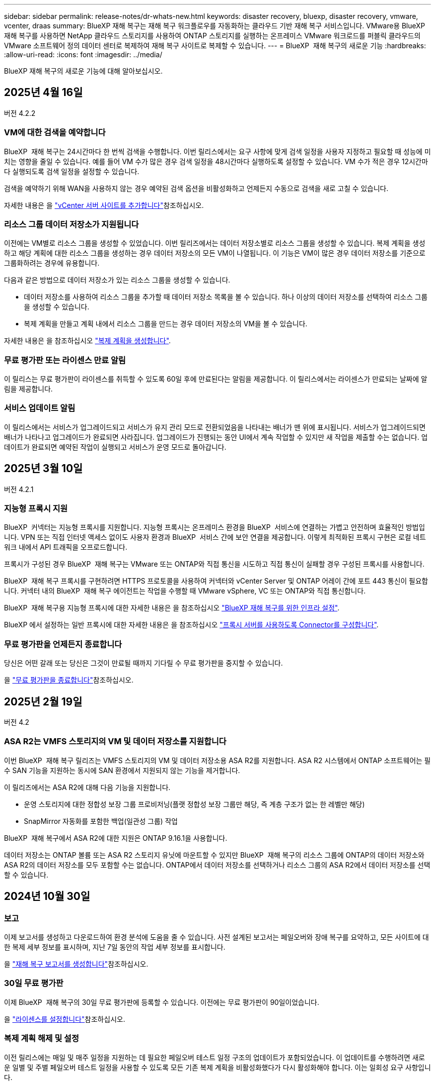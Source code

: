 ---
sidebar: sidebar 
permalink: release-notes/dr-whats-new.html 
keywords: disaster recovery, bluexp, disaster recovery, vmware, vcenter, draas 
summary: BlueXP 재해 복구는 재해 복구 워크플로우를 자동화하는 클라우드 기반 재해 복구 서비스입니다. VMware용 BlueXP 재해 복구를 사용하면 NetApp 클라우드 스토리지를 사용하여 ONTAP 스토리지를 실행하는 온프레미스 VMware 워크로드를 퍼블릭 클라우드의 VMware 소프트웨어 정의 데이터 센터로 복제하여 재해 복구 사이트로 복제할 수 있습니다. 
---
= BlueXP  재해 복구의 새로운 기능
:hardbreaks:
:allow-uri-read: 
:icons: font
:imagesdir: ../media/


[role="lead"]
BlueXP 재해 복구의 새로운 기능에 대해 알아보십시오.



== 2025년 4월 16일

버전 4.2.2



=== VM에 대한 검색을 예약합니다

BlueXP  재해 복구는 24시간마다 한 번씩 검색을 수행합니다. 이번 릴리스에서는 요구 사항에 맞게 검색 일정을 사용자 지정하고 필요할 때 성능에 미치는 영향을 줄일 수 있습니다. 예를 들어 VM 수가 많은 경우 검색 일정을 48시간마다 실행하도록 설정할 수 있습니다. VM 수가 적은 경우 12시간마다 실행되도록 검색 일정을 설정할 수 있습니다.

검색을 예약하기 위해 WAN을 사용하지 않는 경우 예약된 검색 옵션을 비활성화하고 언제든지 수동으로 검색을 새로 고칠 수 있습니다.

자세한 내용은 을 https://docs.netapp.com/us-en/bluexp-disaster-recovery/use/sites-add.html["vCenter 서버 사이트를 추가합니다"]참조하십시오.



=== 리소스 그룹 데이터 저장소가 지원됩니다

이전에는 VM별로 리소스 그룹을 생성할 수 있었습니다. 이번 릴리즈에서는 데이터 저장소별로 리소스 그룹을 생성할 수 있습니다. 복제 계획을 생성하고 해당 계획에 대한 리소스 그룹을 생성하는 경우 데이터 저장소의 모든 VM이 나열됩니다. 이 기능은 VM이 많은 경우 데이터 저장소를 기준으로 그룹화하려는 경우에 유용합니다.

다음과 같은 방법으로 데이터 저장소가 있는 리소스 그룹을 생성할 수 있습니다.

* 데이터 저장소를 사용하여 리소스 그룹을 추가할 때 데이터 저장소 목록을 볼 수 있습니다. 하나 이상의 데이터 저장소를 선택하여 리소스 그룹을 생성할 수 있습니다.
* 복제 계획을 만들고 계획 내에서 리소스 그룹을 만드는 경우 데이터 저장소의 VM을 볼 수 있습니다.


자세한 내용은 을 참조하십시오 https://docs.netapp.com/us-en/bluexp-disaster-recovery/use/drplan-create.html["복제 계획을 생성합니다"].



=== 무료 평가판 또는 라이센스 만료 알림

이 릴리스는 무료 평가판이 라이센스를 취득할 수 있도록 60일 후에 만료된다는 알림을 제공합니다. 이 릴리스에서는 라이센스가 만료되는 날짜에 알림을 제공합니다.



=== 서비스 업데이트 알림

이 릴리스에서는 서비스가 업그레이드되고 서비스가 유지 관리 모드로 전환되었음을 나타내는 배너가 맨 위에 표시됩니다. 서비스가 업그레이드되면 배너가 나타나고 업그레이드가 완료되면 사라집니다. 업그레이드가 진행되는 동안 UI에서 계속 작업할 수 있지만 새 작업을 제출할 수는 없습니다. 업데이트가 완료되면 예약된 작업이 실행되고 서비스가 운영 모드로 돌아갑니다.



== 2025년 3월 10일

버전 4.2.1



=== 지능형 프록시 지원

BlueXP  커넥터는 지능형 프록시를 지원합니다. 지능형 프록시는 온프레미스 환경을 BlueXP  서비스에 연결하는 가볍고 안전하며 효율적인 방법입니다. VPN 또는 직접 인터넷 액세스 없이도 사용자 환경과 BlueXP  서비스 간에 보안 연결을 제공합니다. 이렇게 최적화된 프록시 구현은 로컬 네트워크 내에서 API 트래픽을 오프로드합니다.

프록시가 구성된 경우 BlueXP  재해 복구는 VMware 또는 ONTAP와 직접 통신을 시도하고 직접 통신이 실패할 경우 구성된 프록시를 사용합니다.

BlueXP  재해 복구 프록시를 구현하려면 HTTPS 프로토콜을 사용하여 커넥터와 vCenter Server 및 ONTAP 어레이 간에 포트 443 통신이 필요합니다. 커넥터 내의 BlueXP  재해 복구 에이전트는 작업을 수행할 때 VMware vSphere, VC 또는 ONTAP와 직접 통신합니다.

BlueXP  재해 복구용 지능형 프록시에 대한 자세한 내용은 을 참조하십시오 https://docs.netapp.com/us-en/bluexp-disaster-recovery/get-started/dr-setup.html["BlueXP 재해 복구를 위한 인프라 설정"].

BlueXP 에서 설정하는 일반 프록시에 대한 자세한 내용은 을 참조하십시오 https://docs.netapp.com/us-en/bluexp-setup-admin/task-configuring-proxy.html["프록시 서버를 사용하도록 Connector를 구성합니다"^].



=== 무료 평가판을 언제든지 종료합니다

당신은 어떤 갈래 또는 당신은 그것이 만료될 때까지 기다릴 수 무료 평가판을 중지할 수 있습니다.

을 https://docs.netapp.com/us-en/bluexp-disaster-recovery/get-started/dr-licensing.html#end-the-free-trial["무료 평가판을 종료합니다"]참조하십시오.



== 2025년 2월 19일

버전 4.2



=== ASA R2는 VMFS 스토리지의 VM 및 데이터 저장소를 지원합니다

이번 BlueXP  재해 복구 릴리즈는 VMFS 스토리지의 VM 및 데이터 저장소용 ASA R2를 지원합니다. ASA R2 시스템에서 ONTAP 소프트웨어는 필수 SAN 기능을 지원하는 동시에 SAN 환경에서 지원되지 않는 기능을 제거합니다.

이 릴리즈에서는 ASA R2에 대해 다음 기능을 지원합니다.

* 운영 스토리지에 대한 정합성 보장 그룹 프로비저닝(플랫 정합성 보장 그룹만 해당, 즉 계층 구조가 없는 한 레벨만 해당)
* SnapMirror 자동화를 포함한 백업(일관성 그룹) 작업


BlueXP  재해 복구에서 ASA R2에 대한 지원은 ONTAP 9.16.1을 사용합니다.

데이터 저장소는 ONTAP 볼륨 또는 ASA R2 스토리지 유닛에 마운트할 수 있지만 BlueXP  재해 복구의 리소스 그룹에 ONTAP의 데이터 저장소와 ASA R2의 데이터 저장소를 모두 포함할 수는 없습니다. ONTAP에서 데이터 저장소를 선택하거나 리소스 그룹의 ASA R2에서 데이터 저장소를 선택할 수 있습니다.



== 2024년 10월 30일



=== 보고

이제 보고서를 생성하고 다운로드하여 환경 분석에 도움을 줄 수 있습니다. 사전 설계된 보고서는 페일오버와 장애 복구를 요약하고, 모든 사이트에 대한 복제 세부 정보를 표시하며, 지난 7일 동안의 작업 세부 정보를 표시합니다.

을 https://docs.netapp.com/us-en/bluexp-disaster-recovery/use/reports.html["재해 복구 보고서를 생성합니다"]참조하십시오.



=== 30일 무료 평가판

이제 BlueXP  재해 복구의 30일 무료 평가판에 등록할 수 있습니다. 이전에는 무료 평가판이 90일이었습니다.

을 https://docs.netapp.com/us-en/bluexp-disaster-recovery/get-started/dr-licensing.html["라이센스를 설정합니다"]참조하십시오.



=== 복제 계획 해제 및 설정

이전 릴리스에는 매일 및 매주 일정을 지원하는 데 필요한 페일오버 테스트 일정 구조의 업데이트가 포함되었습니다. 이 업데이트를 수행하려면 새로운 일별 및 주별 페일오버 테스트 일정을 사용할 수 있도록 모든 기존 복제 계획을 비활성화했다가 다시 활성화해야 합니다. 이는 일회성 요구 사항입니다.

방법은 다음과 같습니다.

. 상단 메뉴에서 * Replication Plans * 를 선택합니다.
. 계획을 선택하고 조치 아이콘을 선택하여 드롭다운 메뉴를 표시합니다.
. 비활성화 * 를 선택합니다.
. 몇 분 후 * 활성화 * 를 선택합니다.




=== 폴더 매핑

복제 계획을 생성하고 컴퓨팅 리소스를 매핑할 때 데이터 센터, 클러스터 및 호스트에 대해 지정한 폴더에서 VM이 복구되도록 폴더를 매핑할 수 있습니다.

자세한 내용은 을 참조하십시오 https://docs.netapp.com/us-en/bluexp-disaster-recovery/use/drplan-create.html["복제 계획을 생성합니다"].



=== 장애 조치, 장애 복구 및 테스트 장애 조치에 대한 VM 세부 정보를 사용할 수 있습니다

장애가 발생하여 페일오버를 시작하거나, 페일백을 수행하거나, 장애 조치를 테스트하는 경우 이제 VM의 세부 정보를 보고 다시 시작하지 않은 VM을 식별할 수 있습니다.

을 https://docs.netapp.com/us-en/bluexp-disaster-recovery/use/failover.html["애플리케이션을 원격 사이트로 페일오버합니다"]참조하십시오.



=== VM 부팅 지연(부팅 순서 순서 순서 순서 지정)

이제 복제 계획을 생성할 때 계획의 각 VM에 대해 부팅 지연을 설정할 수 있습니다. 이렇게 하면 VM이 시작되도록 순서를 설정하여 이후의 우선 순위 VM이 시작되기 전에 우선 순위 VM이 모두 실행되도록 할 수 있습니다.

자세한 내용은 을 참조하십시오 https://docs.netapp.com/us-en/bluexp-disaster-recovery/use/drplan-create.html["복제 계획을 생성합니다"].



=== VM 운영 체제 정보

복제 계획을 생성하면 이제 계획의 각 VM에 대한 운영 체제를 볼 수 있습니다. 이 기능은 리소스 그룹에서 VM을 그룹화하는 방법을 결정하는 데 유용합니다.

자세한 내용은 을 참조하십시오 https://docs.netapp.com/us-en/bluexp-disaster-recovery/use/drplan-create.html["복제 계획을 생성합니다"].



=== VM 이름 별칭

복제 계획을 생성할 때 이제 재해 복구 SIT의 VM 이름에 접두사 및 접미사를 추가할 수 있습니다. 이렇게 하면 계획에 있는 VM에 대해 보다 자세한 이름을 사용할 수 있습니다.

자세한 내용은 을 참조하십시오 https://docs.netapp.com/us-en/bluexp-disaster-recovery/use/drplan-create.html["복제 계획을 생성합니다"].



=== 이전 스냅샷을 정리합니다

지정된 보존 횟수 이상으로 더 이상 필요하지 않은 모든 스냅샷을 삭제할 수 있습니다. 스냅샷 보존 수를 낮추면 스냅샷이 시간 경과에 따라 누적될 수 있으며, 이제 스냅샷을 제거하여 공간을 확보할 수 있습니다. 요청 시 또는 복제 계획을 삭제할 때 언제든지 이 작업을 수행할 수 있습니다.

자세한 내용은 을 https://docs.netapp.com/us-en/bluexp-disaster-recovery/use/manage.html["사이트, 리소스 그룹, 복제 계획, 데이터 저장소 및 가상 머신 정보를 관리합니다"]참조하십시오.



=== 스냅샷을 조정합니다

이제 소스와 타겟 간에 동기화되지 않은 스냅샷을 조정할 수 있습니다. 이 문제는 BlueXP  재해 복구 외부에 있는 타겟에서 스냅샷이 삭제된 경우에 발생할 수 있습니다. 이 서비스는 24시간마다 소스의 스냅샷을 자동으로 삭제합니다. 그러나 필요에 따라 이 작업을 수행할 수 있습니다. 이 기능을 사용하면 모든 사이트에서 스냅샷이 일관되게 유지되도록 할 수 있습니다.

자세한 내용은 을 https://docs.netapp.com/us-en/bluexp-disaster-recovery/use/manage.html["복제 계획을 관리합니다"]참조하십시오.



== 2024년 9월 20일



=== 사내에서 온프레미스까지 VMware VMFS 데이터 저장소를 지원합니다

이 릴리즈에는 사내 스토리지로 보호되는 iSCSI 및 FC용 VMware vSphere VMFS(Virtual Machine File System) 데이터 저장소에 마운트된 VM에 대한 지원이 포함되어 있습니다. 이전에는 iSCSI 및 FC용 VMFS 데이터 저장소를 지원하는 _technology preview_를 제공했습니다.

다음은 iSCSI 및 FC 프로토콜 모두에 대한 몇 가지 추가 고려 사항입니다.

* FC는 클라이언트 프런트 엔드 프로토콜에 대한 지원이며 복제용이 아닙니다.
* BlueXP  재해 복구는 ONTAP 볼륨당 하나의 LUN만 지원합니다. 볼륨에 여러 개의 LUN이 있어서는 안 됩니다.
* 모든 복제 계획의 경우 대상 ONTAP 볼륨은 보호된 VM을 호스팅하는 소스 ONTAP 볼륨과 동일한 프로토콜을 사용해야 합니다. 예를 들어, 소스에서 FC 프로토콜을 사용하는 경우 타겟도 FC를 사용해야 합니다.




== 2024년 8월 2일



=== 온프레미스부터 온프레미스 VMware VMFS 데이터 저장소용 FC 지원

이 릴리즈에는 온프레미스 스토리지로 보호되는 FC용 VMware vSphere VMFS(Virtual Machine File System) 데이터 저장소에 마운트된 VM에 대한 기술 미리 보기 _ 가 포함되어 있습니다. 이전에는 iSCSI용 VMFS 데이터 저장소를 지원하는 기술 미리 보기를 제공했습니다.


NOTE: NetApp는 사전 검토된 워크로드 용량에 대해 비용을 청구하지 않습니다.



=== 작업 취소

이 릴리스에서는 작업 모니터 UI에서 작업을 취소할 수 있습니다.

을 https://docs.netapp.com/us-en/bluexp-disaster-recovery/use/monitor-jobs.html["작업을 모니터링합니다"]참조하십시오.



== 2024년 7월 17일



=== 페일오버 테스트 일정

이 릴리즈에는 일별 및 주별 일정을 지원하는 데 필요한 페일오버 테스트 일정 구조의 업데이트가 포함되어 있습니다. 이 업데이트를 수행하려면 새로운 일별 및 주별 페일오버 테스트 일정을 사용할 수 있도록 모든 기존 복제 계획을 비활성화했다가 다시 활성화해야 합니다. 이는 일회성 요구 사항입니다.

방법은 다음과 같습니다.

. 상단 메뉴에서 * Replication Plans * 를 선택합니다.
. 계획을 선택하고 조치 아이콘을 선택하여 드롭다운 메뉴를 표시합니다.
. 비활성화 * 를 선택합니다.
. 몇 분 후 * 활성화 * 를 선택합니다.




=== 복제 계획 업데이트

이 릴리즈에는 "스냅샷을 찾을 수 없음" 문제를 해결하는 복제 계획 데이터에 대한 업데이트가 포함되어 있습니다. 이렇게 하려면 모든 복제 계획의 보존 수를 1로 변경하고 필요 시 스냅샷을 시작해야 합니다. 이 프로세스는 새 백업을 생성하고 이전 백업을 모두 제거합니다.

방법은 다음과 같습니다.

. 상단 메뉴에서 * Replication Plans * 를 선택합니다.
. 복제 계획을 선택하고 * Failover mapping * 탭을 클릭한 다음 * Edit * 연필 아이콘을 클릭합니다.
. Datastores * 화살표를 클릭하여 확장합니다.
. 복제 계획에서 보존 횟수의 값을 확인합니다. 이 단계를 완료하면 이 원래 값을 복원해야 합니다.
. 카운트를 1로 줄입니다.
. 주문형 스냅샷을 시작합니다. 이렇게 하려면 복제 계획 페이지에서 계획을 선택하고 작업 아이콘을 클릭한 다음 * 지금 스냅샷 생성 * 을 선택합니다.
. 스냅샷 작업이 성공적으로 완료되면 첫 번째 단계에서 기록한 원래 값으로 복제 계획의 개수를 증가시킵니다.
. 모든 기존 복제 계획에 대해 이 단계를 반복합니다.




== 2024년 7월 5일

이 BlueXP 재해 복구 릴리즈에는 다음 업데이트가 포함됩니다.



=== AFF A-Series 지원

이 릴리즈는 NetApp AFF A-Series 하드웨어 플랫폼을 지원합니다.



=== 사내에서 온프레미스까지 VMware VMFS 데이터 저장소를 지원합니다

이 릴리즈에는 온프레미스 스토리지로 보호되는 VMware vSphere VMFS(Virtual Machine File System) 데이터 저장소에 마운트된 VM에 대한 _technology preview_가 포함되어 있습니다. 이번 릴리즈에서는 VMFS 데이터 저장소가 있는 사내 VMware 환경에서 온-프레미스 VMware 워크로드를 대상으로 하는 기술 미리보기에서 재해 복구가 지원됩니다.


NOTE: NetApp는 사전 검토된 워크로드 용량에 대해 비용을 청구하지 않습니다.



=== 복제 계획 업데이트

애플리케이션 페이지에서 데이터 저장소별로 VM을 필터링하고 리소스 매핑 페이지에서 더 많은 타겟 세부 정보를 선택하여 복제 계획을 보다 쉽게 추가할 수 있습니다. 을 https://docs.netapp.com/us-en/bluexp-disaster-recovery/use/drplan-create.html["복제 계획을 생성합니다"]참조하십시오.



=== 복제 계획을 편집합니다

이번 릴리스에서는 장애 조치 매핑 페이지가 보다 명확하게 개선되었습니다.

을 https://docs.netapp.com/us-en/bluexp-disaster-recovery/use/manage.html["계획을 관리합니다"]참조하십시오.



=== VM 편집

이번 릴리스에서는 계획에서 VM을 편집하는 프로세스에 몇 가지 사소한 UI 개선 사항이 포함되었습니다.

을 https://docs.netapp.com/us-en/bluexp-disaster-recovery/use/manage.html["VM 관리"]참조하십시오.



=== 업데이트 페일오버

이제 페일오버를 시작하기 전에 VM의 상태와 VM의 전원이 켜져 있는지 여부를 확인할 수 있습니다. 이제 페일오버 프로세스를 통해 스냅샷을 지금 생성하거나 스냅샷을 선택할 수 있습니다.

을 https://docs.netapp.com/us-en/bluexp-disaster-recovery/use/failover.html["애플리케이션을 원격 사이트로 페일오버합니다"]참조하십시오.



=== 페일오버 테스트 일정

이제 페일오버 테스트를 편집하고 페일오버 테스트에 대한 일별, 주별 및 월별 스케줄을 설정할 수 있습니다.

을 https://docs.netapp.com/us-en/bluexp-disaster-recovery/use/manage.html["계획을 관리합니다"]참조하십시오.



=== 필수 구성 요소 정보 업데이트

BlueXP  재해 복구 사전 요구 사항 정보가 업데이트되었습니다.

을 https://docs.netapp.com/us-en/bluexp-disaster-recovery/get-started/dr-prerequisites.html["BlueXP 재해 복구의 사전 요구사항"]참조하십시오.



== 2024년 5월 15일

이 BlueXP 재해 복구 릴리즈에는 다음 업데이트가 포함됩니다.



=== 온프레미스에서 온프레미스로 VMware 워크로드 복제

이 기능은 일반 가용성 기능으로 릴리스되었습니다. 이전에는 기능이 제한된 기술 미리 보기였습니다.



=== 라이선스 업데이트

BlueXP  재해 복구를 사용하면 90일 무료 평가판에 등록하거나, Amazon Marketplace에서 PAYGO(Pay-as-you-Go) 구독 요금을 구매하거나, NetApp 세일즈 담당자 또는 NetApp 지원 사이트(NSS)로부터 받은 NLF(NetApp 라이센스 파일)인 BYOL(Bring Your Own License) 라이센스를 구매할 수 있습니다.

BlueXP 재해 복구의 라이센스 설정에 대한 자세한 내용은 을 참조하십시오 link:../get-started/dr-licensing.html["라이센스를 설정합니다"].

https://docs.netapp.com/us-en/bluexp-disaster-recovery/get-started/dr-intro.html["BlueXP 재해 복구에 대해 자세히 알아보십시오"].



== 2024년 3월 5일

BlueXP 재해 복구의 일반 가용성 릴리즈로, 다음 업데이트가 포함됩니다.



=== 라이선스 업데이트

BlueXP  재해 복구를 사용하면 90일 무료 평가판 또는 BYOL(Bring Your Own License NetApp File)에 가입할 수 있습니다. BYOL(Bring Your Own License File)은 NetApp 영업 담당자가 제공합니다 라이센스 일련 번호를 사용하여 BlueXP 디지털 지갑에서 BYOL을 활성화할 수 있습니다. BlueXP 재해 복구 비용은 데이터 저장소의 프로비저닝된 용량을 기반으로 합니다.

BlueXP 재해 복구의 라이센스 설정에 대한 자세한 내용은 을 참조하십시오 https://docs.netapp.com/us-en/bluexp-disaster-recovery/get-started/dr-licensing.html["라이센스를 설정합니다"].

모든 * BlueXP 서비스의 라이센스 관리에 대한 자세한 내용은 을 참조하십시오 https://docs.netapp.com/us-en/bluexp-digital-wallet/task-manage-data-services-licenses.html["모든 BlueXP 서비스의 라이센스 관리"^].



=== 일정을 편집합니다

이 릴리즈에서는 이제 규정 준수 및 장애 조치 테스트를 테스트하는 일정을 설정하여 필요할 때 올바르게 작동하는지 확인할 수 있습니다.

자세한 내용은 을 참조하십시오 https://docs.netapp.com/us-en/bluexp-disaster-recovery/use/drplan-create.html["복제 계획을 생성합니다"].



== 2024년 2월 1일

이 BlueXP 재해 복구 사전 공개 릴리즈에는 다음 업데이트가 포함되어 있습니다.



=== 네트워크 개선

이 릴리즈에서는 이제 VM CPU 및 RAM 값의 크기를 조정할 수 있습니다. 이제 VM에 대한 네트워크 DHCP 또는 정적 IP 주소를 선택할 수도 있습니다.

* DHCP: 이 옵션을 선택하면 VM에 대한 자격 증명을 제공합니다.
* 정적 IP: 소스 VM에서 동일하거나 다른 정보를 선택할 수 있습니다. 원본과 동일한 을 선택하면 자격 증명을 입력할 필요가 없습니다. 반면 원본과 다른 정보를 사용하도록 선택한 경우 자격 증명, IP 주소, 서브넷 마스크, DNS 및 게이트웨이 정보를 제공할 수 있습니다.


자세한 내용은 을 참조하십시오 https://docs.netapp.com/us-en/bluexp-disaster-recovery/use/drplan-create.html["복제 계획을 생성합니다"].



=== 사용자 정의 스크립트

이제 사후 페일오버 프로세스로 포함될 수 있습니다. 사용자 지정 스크립트를 사용하면 페일오버 프로세스 후에 BlueXP 재해 복구로 스크립트를 실행할 수 있습니다. 예를 들어, 페일오버가 완료된 후 사용자 지정 스크립트를 사용하여 모든 데이터베이스 트랜잭션을 재개할 수 있습니다.

자세한 내용은 을 참조하십시오 https://docs.netapp.com/us-en/bluexp-disaster-recovery/use/failover.html["원격 사이트로 페일오버"].



=== SnapMirror 관계

이제 복제 계획을 개발하는 동안 SnapMirror 관계를 생성할 수 있습니다. 이전에는 BlueXP 재해 복구 외부에 관계를 생성해야 했습니다.

자세한 내용은 을 참조하십시오 https://docs.netapp.com/us-en/bluexp-disaster-recovery/use/drplan-create.html["복제 계획을 생성합니다"].



=== 정합성 보장 그룹

복제 계획을 생성할 때 서로 다른 볼륨 및 SVM의 VM을 포함할 수 있습니다. BlueXP 재해 복구를 통해 모든 볼륨을 포함하여 일관성 그룹 스냅샷을 생성하고 모든 2차 위치를 업데이트합니다.

자세한 내용은 을 참조하십시오 https://docs.netapp.com/us-en/bluexp-disaster-recovery/use/drplan-create.html["복제 계획을 생성합니다"].



=== VM 전원 켜기 지연 옵션

복제 계획을 생성할 때 리소스 그룹에 VM을 추가할 수 있습니다. 리소스 그룹을 사용하면 각 VM에 지연 시간을 설정하여 지연된 시퀀스에서 전원을 켤 수 있습니다.

자세한 내용은 을 참조하십시오 https://docs.netapp.com/us-en/bluexp-disaster-recovery/use/drplan-create.html["복제 계획을 생성합니다"].



=== 애플리케이션 정합성이 보장된 Snapshot 복사본

애플리케이션 정합성을 보장하는 스냅샷 복사본을 생성하도록 지정할 수 있습니다. 이 서비스는 응용 프로그램을 중지한 다음 스냅샷을 생성하여 응용 프로그램의 일관된 상태를 확보합니다.

자세한 내용은 을 참조하십시오 https://docs.netapp.com/us-en/bluexp-disaster-recovery/use/drplan-create.html["복제 계획을 생성합니다"].



== 2024년 1월 11일

이 BlueXP 재해 복구 사전 공개 릴리즈에는 다음 업데이트가 포함되어 있습니다.



=== 더 빠르게 대시보드

이 릴리즈를 사용하면 대시보드에서 다른 페이지의 정보에 더 빠르게 액세스할 수 있습니다.

https://docs.netapp.com/us-en/bluexp-disaster-recovery/get-started/dr-intro.html["BlueXP 재해 복구에 대해 자세히 알아보십시오"].



== 2023년 10월 20일

이 BlueXP 재해 복구 기능의 사전 공개 릴리즈에는 다음 업데이트가 포함됩니다.



=== 온프레미스 NFS 기반 VMware 워크로드를 보호합니다

이제 BlueXP 재해 복구를 사용하면 퍼블릭 클라우드와 더불어 다른 온프레미스 NFS 기반 VMware 환경 재해로부터 온프레미스 NFS 기반 VMware 워크로드를 보호할 수 있습니다. BlueXP 재해 복구를 통해 재해 복구 계획의 완료를 조율합니다.


NOTE: 이 미리 보기 서비스를 통해 NetApp은 일반 출시 이전에 서비스 세부 정보, 콘텐츠 및 일정을 수정할 권한을 보유합니다.

https://docs.netapp.com/us-en/bluexp-disaster-recovery/get-started/dr-intro.html["BlueXP 재해 복구에 대해 자세히 알아보십시오"].



== 2023년 9월 27일

이 BlueXP 재해 복구 사전 공개 릴리즈에는 다음 업데이트가 포함되어 있습니다.



=== 대시보드 업데이트

이제 대시보드의 옵션을 클릭하여 정보를 빠르게 검토할 수 있습니다. 또한 이제 대시보드에 페일오버 및 마이그레이션 상태가 표시됩니다.

을 참조하십시오 https://docs.netapp.com/us-en/bluexp-disaster-recovery/use/dashboard-view.html["대시보드에서 재해 복구 계획의 상태를 확인합니다"].



=== 복제 계획 업데이트

* * RPO *: 이제 Replication Plan의 Datastores 섹션에 RPO(복구 지점 목표) 및 보존 카운트를 입력할 수 있습니다. 설정된 시간보다 오래되지 않은 존재해야 하는 데이터의 양을 나타냅니다. 예를 들어, 5분으로 설정할 경우 비즈니스 크리티컬 요구사항에 영향을 주지 않는 재해 발생 시 시스템에서 최대 5분의 데이터가 손실될 수 있습니다.
+
을 참조하십시오 https://docs.netapp.com/us-en/bluexp-disaster-recovery/use/drplan-create.html["복제 계획을 생성합니다"].

* * 네트워킹 개선 사항 *: 복제 계획의 가상 머신 섹션에서 소스 및 대상 위치 간의 네트워킹을 매핑할 때 BlueXP 재해 복구는 이제 DHCP 또는 고정 IP의 두 가지 옵션을 제공합니다. 이전에는 DHCP만 지원되었습니다. 정적 IP의 경우 서브넷, 게이트웨이 및 DNS 서버를 구성합니다. 또한 이제 가상 머신에 대한 자격 증명을 입력할 수 있습니다.
+
을 참조하십시오 https://docs.netapp.com/us-en/bluexp-disaster-recovery/use/drplan-create.html["복제 계획을 생성합니다"].

* * 스케줄 편집 * : 이제 복제 계획 스케줄을 업데이트할 수 있습니다.
+
을 참조하십시오 https://docs.netapp.com/us-en/bluexp-disaster-recovery/use/manage.html["자원 관리"].

* * SnapMirror 자동화 *: 이 릴리즈에서 복제 계획을 생성하는 동안 다음 구성 중 하나에서 소스 볼륨과 타겟 볼륨 간의 SnapMirror 관계를 정의할 수 있습니다.
+
** 1 대 1
** 팬아웃 아키텍처에 1개 또는 다대다
** 정합성 보장 그룹으로서 다대수 1입니다
** 다대다
+
을 참조하십시오 https://docs.netapp.com/us-en/bluexp-disaster-recovery/use/drplan-create.html["복제 계획을 생성합니다"].







== 2023년 8월 1일



=== BlueXP  재해 복구 미리 보기

BlueXP 재해 복구 사전 공개는 재해 복구 워크플로우를 자동화하는 클라우드 기반 재해 복구 서비스입니다. 처음에는 BlueXP 재해 복구 미리보기를 통해 Amazon FSx for ONTAP를 통해 NetApp 스토리지를 실행하는 온프레미스 NFS 기반 VMware 워크로드를 AWS의 VMware Cloud(VMC)로 보호할 수 있습니다.


NOTE: 이 미리 보기 서비스를 통해 NetApp은 일반 출시 이전에 서비스 세부 정보, 콘텐츠 및 일정을 수정할 권한을 보유합니다.

https://docs.netapp.com/us-en/bluexp-disaster-recovery/get-started/dr-intro.html["BlueXP 재해 복구에 대해 자세히 알아보십시오"].

이 릴리스에는 다음 업데이트가 포함됩니다.



=== 부트 순서를 위한 리소스 그룹 업데이트

재해 복구 또는 복제 계획을 생성할 때 가상 시스템을 기능 리소스 그룹에 추가할 수 있습니다. 리소스 그룹을 사용하면 요구 사항을 충족하는 논리적 그룹에 종속 가상 머신 세트를 배치할 수 있습니다. 예를 들어, 복구 시 실행할 수 있는 부팅 순서가 그룹에 포함될 수 있습니다. 이 릴리즈에서는 각 리소스 그룹에 하나 이상의 가상 머신을 포함할 수 있습니다. 가상 머신은 계획에 가상 머신을 포함하는 순서에 따라 전원이 켜집니다. 을 https://docs.netapp.com/us-en/bluexp-disaster-recovery/use/drplan-create.html#select-applications-to-replicate-and-assign-resource-groups["리소스 그룹을 복제하고 할당할 애플리케이션을 선택합니다"]참조하십시오.



=== 복제 검증

재해 복구 또는 복제 계획을 생성한 후 마법사에서 재발을 식별하고 재해 복구 사이트에 대한 복제를 시작하면 30분마다 BlueXP  재해 복구에서 계획에 따라 복제가 실제로 수행되는지 확인합니다. 작업 모니터 페이지에서 진행 상황을 모니터링할 수 있습니다. 을  https://docs.netapp.com/us-en/bluexp-disaster-recovery/use/replicate.html["애플리케이션을 다른 사이트에 복제"]참조하십시오.



=== 복제 계획에는 RPO(복구 지점 목표) 전송 일정이 표시됩니다

재해 복구 또는 복제 계획을 생성할 때 VM을 선택합니다. 이 릴리즈에서는 이제 데이터 저장소 또는 VM과 연결된 각 볼륨과 연결된 SnapMirror를 볼 수 있습니다. SnapMirror 일정과 연결된 RPO 전송 일정을 확인할 수도 있습니다. RPO는 백업 일정이 재해 발생 후 복구하기에 충분한지 여부를 확인하는 데 도움이 됩니다. 을 https://docs.netapp.com/us-en/bluexp-disaster-recovery/use/drplan-create.html["복제 계획을 생성합니다"]참조하십시오.



=== 작업 모니터 업데이트

작업 모니터 페이지에는 작업의 최신 상태를 확인할 수 있는 새로 고침 옵션이 포함되어 있습니다. 을  https://docs.netapp.com/us-en/bluexp-disaster-recovery/use/monitor-jobs.html["재해 복구 작업을 모니터링합니다"]참조하십시오.



== 2023년 5월 18일

BlueXP 재해 복구의 최초 릴리즈입니다.



=== 클라우드 기반 재해 복구 서비스

BlueXP 재해 복구는 재해 복구 워크플로우를 자동화하는 클라우드 기반 재해 복구 서비스입니다. 처음에는 BlueXP 재해 복구 미리보기를 통해 Amazon FSx for ONTAP를 통해 NetApp 스토리지를 실행하는 온프레미스 NFS 기반 VMware 워크로드를 AWS의 VMware Cloud(VMC)로 보호할 수 있습니다.

link:https://docs.netapp.com/us-en/bluexp-disaster-recovery/get-started/dr-intro.html["BlueXP 재해 복구에 대해 자세히 알아보십시오"].
